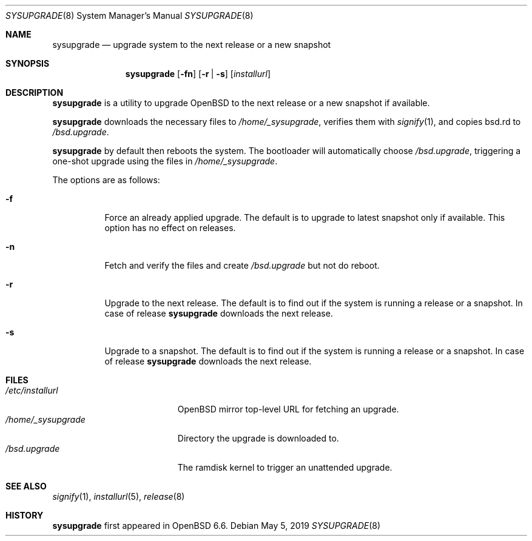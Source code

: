 .\"	$OpenBSD: sysupgrade.8,v 1.6 2019/05/05 06:09:47 jmc Exp $
.\"
.\" Copyright (c) 2019 Florian Obser <florian@openbsd.org>
.\"
.\" Permission to use, copy, modify, and distribute this software for any
.\" purpose with or without fee is hereby granted, provided that the above
.\" copyright notice and this permission notice appear in all copies.
.\"
.\" THE SOFTWARE IS PROVIDED "AS IS" AND THE AUTHOR DISCLAIMS ALL WARRANTIES
.\" WITH REGARD TO THIS SOFTWARE INCLUDING ALL IMPLIED WARRANTIES OF
.\" MERCHANTABILITY AND FITNESS. IN NO EVENT SHALL THE AUTHOR BE LIABLE FOR
.\" ANY SPECIAL, DIRECT, INDIRECT, OR CONSEQUENTIAL DAMAGES OR ANY DAMAGES
.\" WHATSOEVER RESULTING FROM LOSS OF USE, DATA OR PROFITS, WHETHER IN AN
.\" ACTION OF CONTRACT, NEGLIGENCE OR OTHER TORTIOUS ACTION, ARISING OUT OF
.\" OR IN CONNECTION WITH THE USE OR PERFORMANCE OF THIS SOFTWARE.
.\"
.Dd $Mdocdate: May 5 2019 $
.Dt SYSUPGRADE 8
.Os
.Sh NAME
.Nm sysupgrade
.Nd upgrade system to the next release or a new snapshot
.Sh SYNOPSIS
.Nm
.Op Fl fn
.Op Fl r | s
.Op Ar installurl
.Sh DESCRIPTION
.Nm
is a utility to upgrade
.Ox
to the next release or a new snapshot if available.
.Pp
.Nm
downloads the necessary files to
.Pa /home/_sysupgrade ,
verifies them with
.Xr signify 1 ,
and copies bsd.rd to
.Pa /bsd.upgrade .
.Pp
.Nm
by default then reboots the system.
The bootloader will automatically choose
.Pa /bsd.upgrade ,
triggering a one-shot upgrade using the files in
.Pa /home/_sysupgrade .
.Pp
The options are as follows:
.Bl -tag -width Ds
.It Fl f
Force an already applied upgrade.
The default is to upgrade to latest snapshot only if available.
This option has no effect on releases.
.It Fl n
Fetch and verify the files and create
.Pa /bsd.upgrade
but not do reboot.
.It Fl r
Upgrade to the next release.
The default is to find out if the system is running a release or a snapshot.
In case of release
.Nm
downloads the next release.
.It Fl s
Upgrade to a snapshot.
The default is to find out if the system is running a release or a snapshot.
In case of release
.Nm
downloads the next release.
.El
.Sh FILES
.Bl -tag -width "/home/_sysupgrade" -compact
.It Pa /etc/installurl
.Ox
mirror top-level URL for fetching an upgrade.
.It Pa /home/_sysupgrade
Directory the upgrade is downloaded to.
.It Pa /bsd.upgrade
The ramdisk kernel to trigger an unattended upgrade.
.El
.Sh SEE ALSO
.Xr signify 1 ,
.Xr installurl 5 ,
.Xr release 8
.Sh HISTORY
.Nm
first appeared in
.Ox 6.6 .
